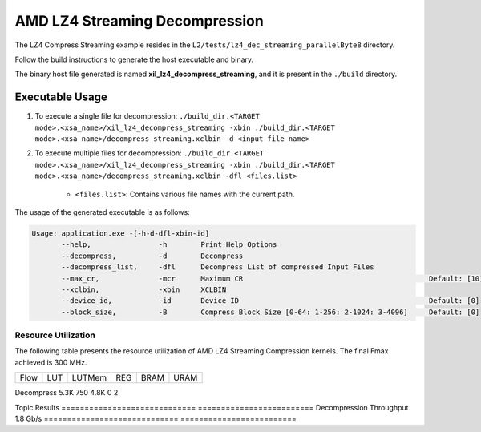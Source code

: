 .. Copyright © 2019–2024 Advanced Micro Devices, Inc

.. `Terms and Conditions <https://www.amd.com/en/corporate/copyright>`_.

==================================
AMD LZ4 Streaming Decompression 
==================================

The LZ4 Compress Streaming example resides in the ``L2/tests/lz4_dec_streaming_parallelByte8`` directory. 

Follow the build instructions to generate the host executable and binary.

The binary host file generated is named **xil_lz4_decompress_streaming**, and it is present in the ``./build`` directory.

Executable Usage
----------------

1. To execute a single file for decompression: ``./build_dir.<TARGET mode>.<xsa_name>/xil_lz4_decompress_streaming -xbin ./build_dir.<TARGET mode>.<xsa_name>/decompress_streaming.xclbin -d <input file_name>``
2. To execute multiple files for decompression: ``./build_dir.<TARGET mode>.<xsa_name>/xil_lz4_decompress_streaming -xbin ./build_dir.<TARGET mode>.<xsa_name>/decompress_streaming.xclbin -dfl <files.list>``

    - ``<files.list>``: Contains various file names with the current path.

The usage of the generated executable is as follows:

.. code-block:: bash
       
   Usage: application.exe -[-h-d-dfl-xbin-id]
          --help,                -h        Print Help Options
          --decompress,          -d        Decompress
          --decompress_list,     -dfl      Decompress List of compressed Input Files
          --max_cr,              -mcr      Maximum CR                                            Default: [10]
          --xclbin,              -xbin     XCLBIN
          --device_id,           -id       Device ID                                             Default: [0]
          --block_size,          -B        Compress Block Size [0-64: 1-256: 2-1024: 3-4096]     Default: [0]

Resource Utilization 
~~~~~~~~~~~~~~~~~~~~~

The following table presents the resource utilization of AMD LZ4 Streaming Compression kernels. The final Fmax achieved is 300 MHz.                                                                                                                   

========== ===== ====== ===== ===== ===== 
Flow       LUT   LUTMem REG   BRAM  URAM 
========== ===== ====== ===== ===== ===== 

Decompress 5.3K  750    4.8K   0     2

========== ===== ====== ===== ===== ===== 

Performance Data
~~~~~~~~~~~~~~~~

The following table presents the kernel throughput achieved for a single compute unit. 

============================= =========================
Topic                         Results
============================= =========================
Decompression Throughput       1.8 Gb/s
============================= =========================
